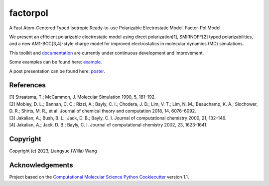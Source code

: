 factorpol
==============================

.. image:: https://readthedocs.org/projects/factorpol/badge/?version=latest
    :target: https://factorpol.readthedocs.io/en/latest/?badge=latest
    :alt: Documentation Status

.. image:: https://github.com/wwilla7/factorpol/actions/workflows/CI.yaml/badge.svg
    :target: https://github.com/wwilla7/factorpol/actions/workflows/CI.yaml

.. image:: https://codecov.io/gh/wwilla7/factorpol/branch/main/graph/badge.svg
    :target: https://codecov.io/gh/wwilla7/factorpol/branch/main
    :alt: codecov

.. image:: https://zenodo.org/badge/DOI/10.5281/zenodo.7750889.svg
   :target: https://doi.org/10.5281/zenodo.7750889

A Fast Atom-Centered Typed Isotropic Ready-to-use Polarizable Electrostatic Model. Factor-Pol Model


We present an efficient polarizable electrostatic model using direct polarization[1], SMIRNOFF[2] typed polarizabilities, and a new AM1-BCC[3,4]-style charge model for improved electrostatics in molecular dynamics (MD) simulations.


This toolkit and `documentation <https://factorpol.readthedocs.io/en/latest>`_ are currently under continuous development and improvement.

Some examples can be found here: `example <examples>`_.

A post presentation can be found here: `poster <https://zenodo.org/record/7750889>`_.




References
----------

| [1] Straatsma, T.; McCammon, J. Molecular Simulation 1990, 5, 181–192.
| [2] Mobley, D. L.; Bannan, C. C.; Rizzi, A.; Bayly, C. I.; Chodera, J. D.; Lim, V. T.; Lim, N. M.; Beauchamp, K. A.; Slochower, D. R.; Shirts, M. R., et al. Journal of chemical theory and computation 2018, 14, 6076–6092.
| [3] Jakalian, A.; Bush, B. L.; Jack, D. B.; Bayly, C. I. Journal of computational chemistry 2000, 21, 132–146.
| [4] Jakalian, A.; Jack, D. B.; Bayly, C. I. Journal of computational chemistry 2002, 23, 1623–1641.

Copyright
---------

Copyright (c) 2023, Liangyue (Willa) Wang


Acknowledgements
----------------

Project based on the
`Computational Molecular Science Python Cookiecutter <https://github.com/molssi/cookiecutter-cms>`_ version 1.1.
